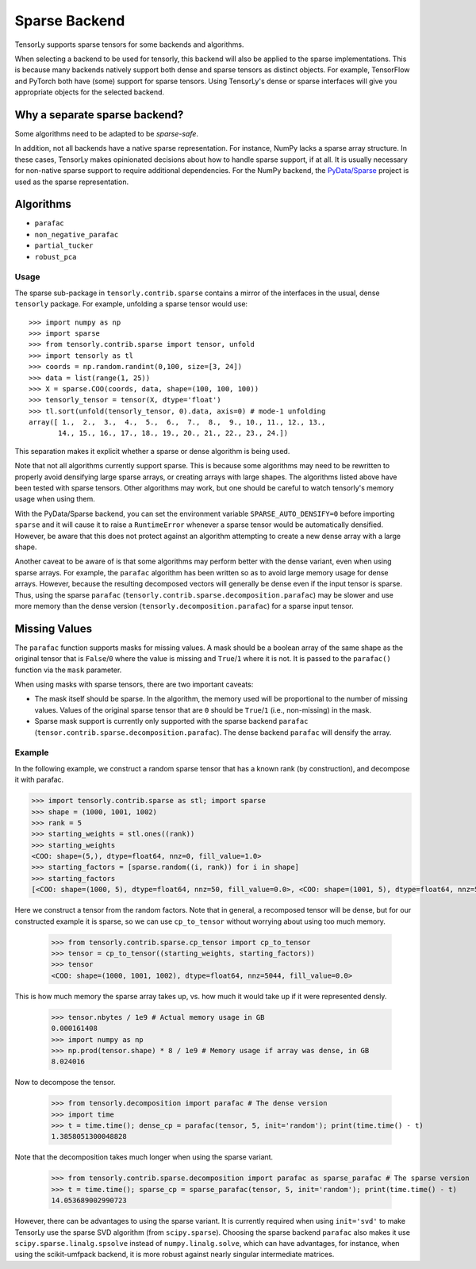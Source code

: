 .. _sparse_backend:

Sparse Backend
==============

TensorLy supports sparse tensors for some backends and algorithms.

When selecting a backend to be used for tensorly, this backend will also
be applied to the sparse implementations. This is because many backends
natively support both dense and sparse tensors as distinct objects. For example,
TensorFlow and PyTorch both have (some) support for sparse tensors.
Using TensorLy's dense or sparse interfaces will give you
appropriate objects for the selected backend.

Why a separate sparse backend?
~~~~~~~~~~~~~~~~~~~~~~~~~~~~~~

Some algorithms need to be adapted to be *sparse-safe*. 

In addition, not all backends have a native sparse representation. For instance,
NumPy lacks a sparse array structure.
In these cases, TensorLy makes opinionated decisions
about how to handle sparse support, if at all. It is usually necessary for
non-native sparse support to require additional dependencies. For the NumPy
backend, the `PyData/Sparse <https://sparse.pydata.org>`_ project is used
as the sparse representation.

Algorithms
~~~~~~~~~~

- ``parafac``
- ``non_negative_parafac``
- ``partial_tucker``
- ``robust_pca``

Usage
-----

The sparse sub-package in ``tensorly.contrib.sparse`` contains a mirror of the
interfaces in the usual, dense ``tensorly`` package. For example, unfolding a
sparse tensor would use::

    >>> import numpy as np
    >>> import sparse
    >>> from tensorly.contrib.sparse import tensor, unfold
    >>> import tensorly as tl
    >>> coords = np.random.randint(0,100, size=[3, 24])
    >>> data = list(range(1, 25))
    >>> X = sparse.COO(coords, data, shape=(100, 100, 100))
    >>> tensorly_tensor = tensor(X, dtype='float')
    >>> tl.sort(unfold(tensorly_tensor, 0).data, axis=0) # mode-1 unfolding
    array([ 1.,  2.,  3.,  4.,  5.,  6.,  7.,  8.,  9., 10., 11., 12., 13.,
           14., 15., 16., 17., 18., 19., 20., 21., 22., 23., 24.])

This separation makes it explicit whether a sparse or dense algorithm is
being used.

Note that not all algorithms currently support sparse. This is because some
algorithms may need to be rewritten to properly avoid densifying large sparse
arrays, or creating arrays with large shapes. The algorithms listed above have
been tested with sparse tensors. Other algorithms may work, but one should be
careful to watch tensorly's memory usage when using them. 

With the PyData/Sparse backend, you can set the environment variable
``SPARSE_AUTO_DENSIFY=0`` before importing ``sparse`` and it will cause it to
raise a ``RuntimeError`` whenever a sparse tensor would be automatically
densified. However, be aware that this does not protect against an algorithm
attempting to create a new dense array with a large shape.

Another caveat to be aware of is that some algorithms may perform better with
the dense variant, even when using sparse arrays. For example, the ``parafac``
algorithm has been written so as to avoid large memory usage for dense arrays.
However, because the resulting decomposed vectors will generally be dense even
if the input tensor is sparse. Thus, using the sparse ``parafac``
(``tensorly.contrib.sparse.decomposition.parafac``) may be slower and use more
memory than the dense version (``tensorly.decomposition.parafac``) for a
sparse input tensor.

Missing Values
~~~~~~~~~~~~~~

The ``parafac`` function supports masks for missing values. A mask should be a
boolean array of the same shape as the original tensor that is ``False``/``0``
where the value is missing and ``True``/``1`` where it is not. It is passed to
the ``parafac()`` function via the ``mask`` parameter.

When using masks with sparse tensors, there are two important caveats:

- The mask itself should be sparse. In the algorithm, the memory used will be
  proportional to the number of missing values. Values of the original sparse
  tensor that are ``0`` should be ``True``/``1`` (i.e., non-missing) in the
  mask.

- Sparse mask support is currently only supported with the sparse backend
  ``parafac`` (``tensor.contrib.sparse.decomposition.parafac``). The dense
  backend ``parafac`` will densify the array.

Example
-------

In the following example, we construct a random sparse tensor that has a known
rank (by construction), and decompose it with parafac.

.. code:: python

   >>> import tensorly.contrib.sparse as stl; import sparse
   >>> shape = (1000, 1001, 1002)
   >>> rank = 5
   >>> starting_weights = stl.ones((rank))
   >>> starting_weights
   <COO: shape=(5,), dtype=float64, nnz=0, fill_value=1.0>
   >>> starting_factors = [sparse.random((i, rank)) for i in shape]
   >>> starting_factors
   [<COO: shape=(1000, 5), dtype=float64, nnz=50, fill_value=0.0>, <COO: shape=(1001, 5), dtype=float64, nnz=50, fill_value=0.0>, <COO: shape=(1002, 5), dtype=float64, nnz=50, fill_value=0.0>]

Here we construct a tensor from the random factors. Note that in general,
a recomposed tensor will be dense, but for our constructed example it is
sparse, so we can use ``cp_to_tensor`` without worrying about using too
much memory.

   >>> from tensorly.contrib.sparse.cp_tensor import cp_to_tensor
   >>> tensor = cp_to_tensor((starting_weights, starting_factors))
   >>> tensor
   <COO: shape=(1000, 1001, 1002), dtype=float64, nnz=5044, fill_value=0.0>

This is how much memory the sparse array takes up, vs. how much it would take
up if it were represented densly.

   >>> tensor.nbytes / 1e9 # Actual memory usage in GB
   0.000161408
   >>> import numpy as np
   >>> np.prod(tensor.shape) * 8 / 1e9 # Memory usage if array was dense, in GB
   8.024016

Now to decompose the tensor.

   >>> from tensorly.decomposition import parafac # The dense version
   >>> import time
   >>> t = time.time(); dense_cp = parafac(tensor, 5, init='random'); print(time.time() - t)
   1.3858051300048828

Note that the decomposition takes much longer when using the sparse variant.

   >>> from tensorly.contrib.sparse.decomposition import parafac as sparse_parafac # The sparse version
   >>> t = time.time(); sparse_cp = sparse_parafac(tensor, 5, init='random'); print(time.time() - t)
   14.053689002990723

However, there can be advantages to using the sparse variant. It is currently
required when using ``init='svd'`` to make TensorLy use the sparse SVD
algorithm (from ``scipy.sparse``). Choosing the sparse backend ``parafac``
also makes it use ``scipy.sparse.linalg.spsolve`` instead of
``numpy.linalg.solve``, which can have advantages, for instance, when using
the scikit-umfpack backend, it is more robust against nearly singular
intermediate matrices.
